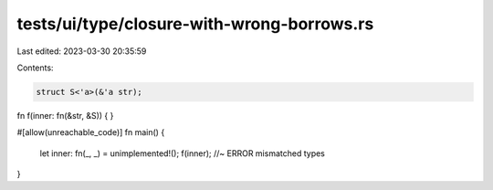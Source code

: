 tests/ui/type/closure-with-wrong-borrows.rs
===========================================

Last edited: 2023-03-30 20:35:59

Contents:

.. code-block:: rs

    struct S<'a>(&'a str);

fn f(inner: fn(&str, &S)) {
}

#[allow(unreachable_code)]
fn main() {
    let inner: fn(_, _) = unimplemented!();
    f(inner); //~ ERROR mismatched types
}



